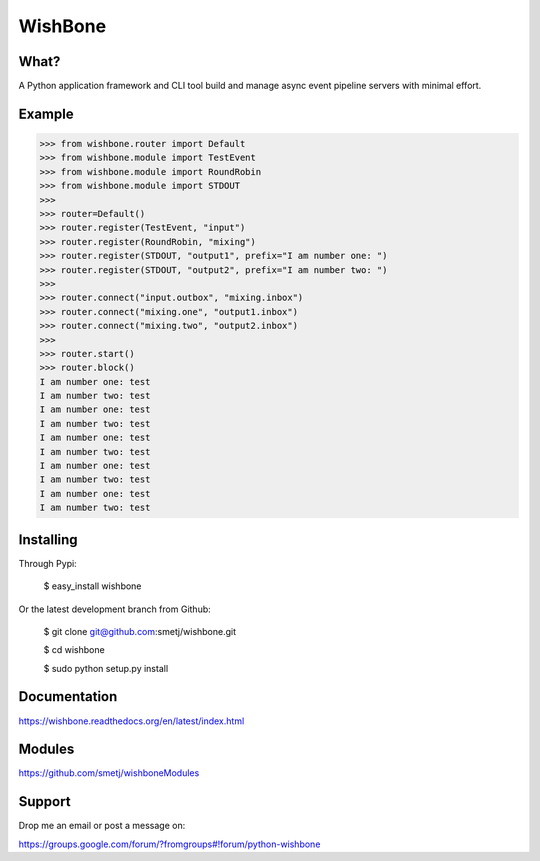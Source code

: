 WishBone
========

What?
-----

A Python application framework and CLI tool build and manage async event
pipeline servers with minimal effort.

Example
-------

.. image:: docs/intro.png
    :align: center

.. code-block:: python

    >>> from wishbone.router import Default
    >>> from wishbone.module import TestEvent
    >>> from wishbone.module import RoundRobin
    >>> from wishbone.module import STDOUT
    >>>
    >>> router=Default()
    >>> router.register(TestEvent, "input")
    >>> router.register(RoundRobin, "mixing")
    >>> router.register(STDOUT, "output1", prefix="I am number one: ")
    >>> router.register(STDOUT, "output2", prefix="I am number two: ")
    >>>
    >>> router.connect("input.outbox", "mixing.inbox")
    >>> router.connect("mixing.one", "output1.inbox")
    >>> router.connect("mixing.two", "output2.inbox")
    >>>
    >>> router.start()
    >>> router.block()
    I am number one: test
    I am number two: test
    I am number one: test
    I am number two: test
    I am number one: test
    I am number two: test
    I am number one: test
    I am number two: test
    I am number one: test
    I am number two: test


Installing
----------

Through Pypi:

	$ easy_install wishbone

Or the latest development branch from Github:

	$ git clone git@github.com:smetj/wishbone.git

	$ cd wishbone

	$ sudo python setup.py install


Documentation
-------------

https://wishbone.readthedocs.org/en/latest/index.html


Modules
-------

https://github.com/smetj/wishboneModules

Support
-------

Drop me an email or post a message on:

https://groups.google.com/forum/?fromgroups#!forum/python-wishbone

